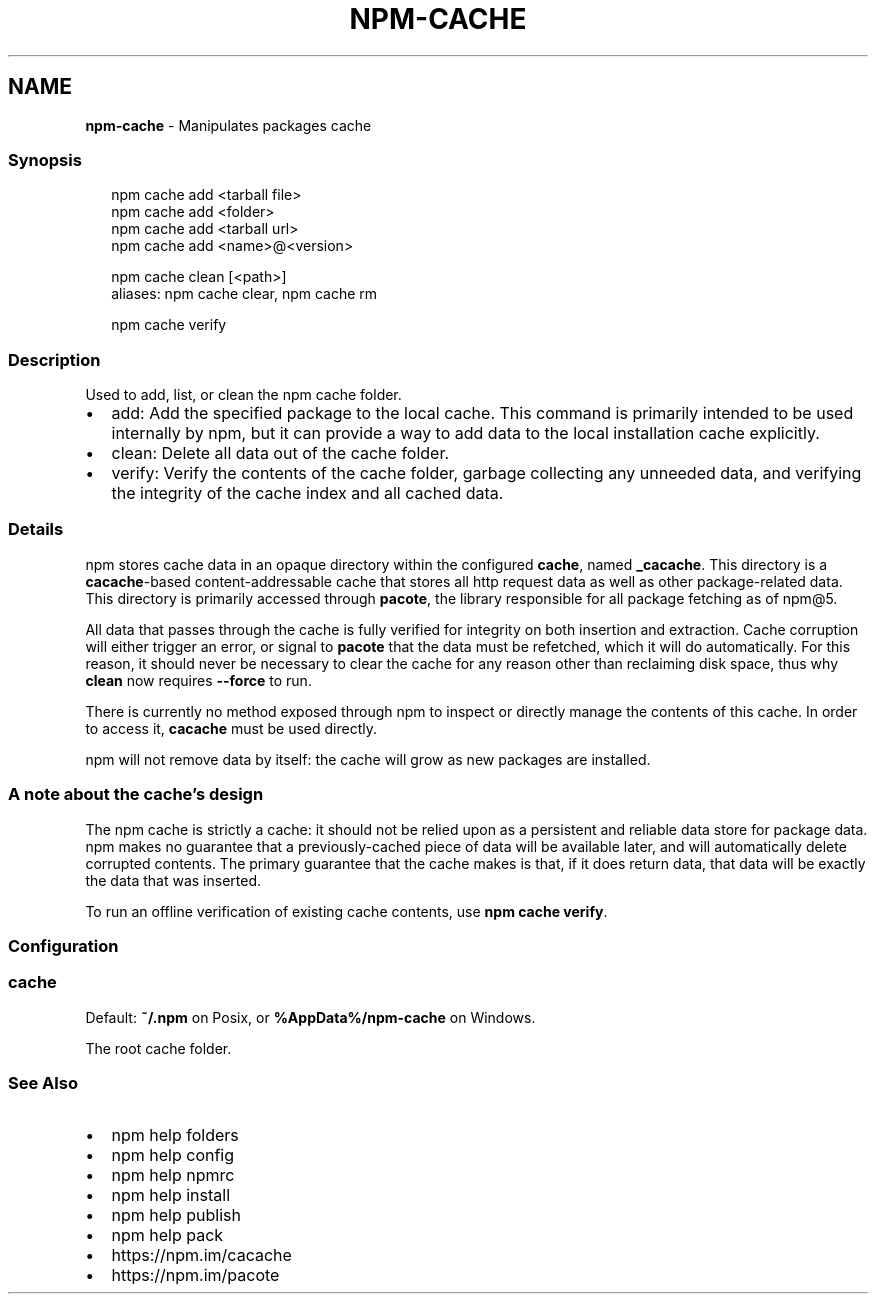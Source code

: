 .TH "NPM\-CACHE" "1" "April 2022" "" ""
.SH "NAME"
\fBnpm-cache\fR \- Manipulates packages cache
.SS Synopsis
.P
.RS 2
.nf
npm cache add <tarball file>
npm cache add <folder>
npm cache add <tarball url>
npm cache add <name>@<version>

npm cache clean [<path>]
aliases: npm cache clear, npm cache rm

npm cache verify
.fi
.RE
.SS Description
.P
Used to add, list, or clean the npm cache folder\.
.RS 0
.IP \(bu 2
add:
Add the specified package to the local cache\.  This command is primarily
intended to be used internally by npm, but it can provide a way to
add data to the local installation cache explicitly\.
.IP \(bu 2
clean:
Delete all data out of the cache folder\.
.IP \(bu 2
verify:
Verify the contents of the cache folder, garbage collecting any unneeded data,
and verifying the integrity of the cache index and all cached data\.

.RE
.SS Details
.P
npm stores cache data in an opaque directory within the configured \fBcache\fP,
named \fB_cacache\fP\|\. This directory is a \fBcacache\fP\-based content\-addressable cache
that stores all http request data as well as other package\-related data\. This
directory is primarily accessed through \fBpacote\fP, the library responsible for
all package fetching as of npm@5\.
.P
All data that passes through the cache is fully verified for integrity on both
insertion and extraction\. Cache corruption will either trigger an error, or
signal to \fBpacote\fP that the data must be refetched, which it will do
automatically\. For this reason, it should never be necessary to clear the cache
for any reason other than reclaiming disk space, thus why \fBclean\fP now requires
\fB\-\-force\fP to run\.
.P
There is currently no method exposed through npm to inspect or directly manage
the contents of this cache\. In order to access it, \fBcacache\fP must be used
directly\.
.P
npm will not remove data by itself: the cache will grow as new packages are
installed\.
.SS A note about the cache's design
.P
The npm cache is strictly a cache: it should not be relied upon as a persistent
and reliable data store for package data\. npm makes no guarantee that a
previously\-cached piece of data will be available later, and will automatically
delete corrupted contents\. The primary guarantee that the cache makes is that,
if it does return data, that data will be exactly the data that was inserted\.
.P
To run an offline verification of existing cache contents, use \fBnpm cache
verify\fP\|\.
.SS Configuration
.SS cache
.P
Default: \fB~/\.npm\fP on Posix, or \fB%AppData%/npm\-cache\fP on Windows\.
.P
The root cache folder\.
.SS See Also
.RS 0
.IP \(bu 2
npm help folders
.IP \(bu 2
npm help config
.IP \(bu 2
npm help npmrc
.IP \(bu 2
npm help install
.IP \(bu 2
npm help publish
.IP \(bu 2
npm help pack
.IP \(bu 2
https://npm\.im/cacache
.IP \(bu 2
https://npm\.im/pacote

.RE
